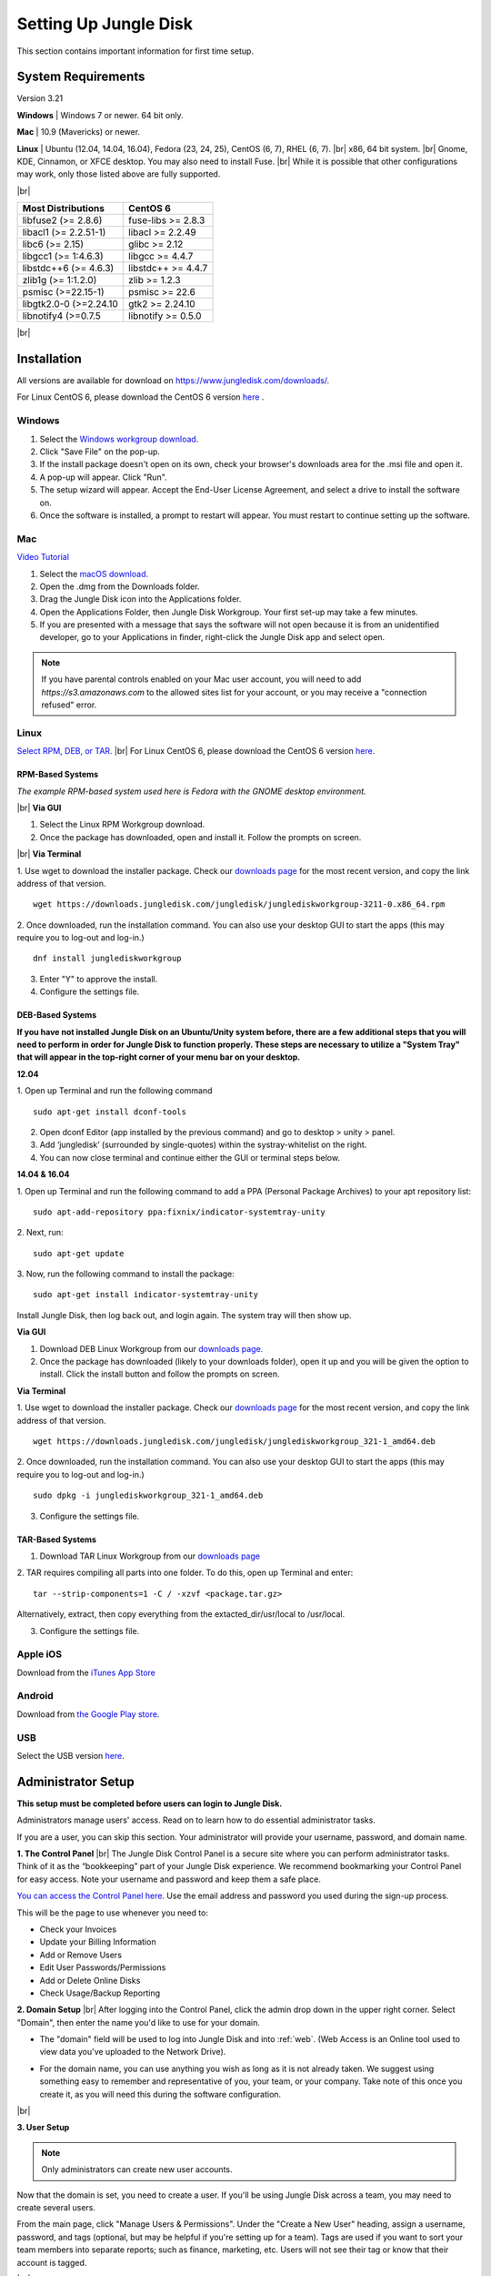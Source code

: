 ======================
Setting Up Jungle Disk
======================

This section contains important information for first time setup.

System Requirements
===================
Version 3.21

**Windows** | Windows 7 or newer. 64 bit only.

**Mac** | 10.9 (Mavericks) or newer.

**Linux** | Ubuntu (12.04, 14.04, 16.04), Fedora (23, 24, 25), CentOS (6, 7), RHEL (6, 7).
|br| x86, 64 bit system.
|br| Gnome, KDE, Cinnamon, or XFCE desktop. You may also need to install Fuse.
|br| While it is possible that other configurations may work, only those listed above are fully supported.

|br|

======================  ==================
Most Distributions      CentOS 6
======================  ==================
libfuse2 (>= 2.8.6)     fuse-libs >= 2.8.3
libacl1 (>= 2.2.51-1)   libacl >= 2.2.49
libc6 (>= 2.15)         glibc >= 2.12
libgcc1 (>= 1:4.6.3)    libgcc >= 4.4.7
libstdc++6 (>= 4.6.3)   libstdc++ >= 4.4.7
zlib1g (>= 1:1.2.0)     zlib >= 1.2.3
psmisc (>=22.15-1)      psmisc >= 22.6
libgtk2.0-0 (>=2.24.10  gtk2 >= 2.24.10
libnotify4 (>=0.7.5     libnotify >= 0.5.0
======================  ==================

|br|

.. See `this article <https://support.jungledisk.com/hc/en-us/articles/200812234-Linux-System-Requirements/>`_ for more information on Linux setup.


Installation
============

All versions are available for download on https://www.jungledisk.com/downloads/.

For Linux CentOS 6, please download the CentOS 6 version `here <https://secure.jungledisk.com/secure/account/downloads.aspx>`_ .


Windows
-------

#. Select the `Windows workgroup download <https://www.jungledisk.com/downloads/>`_.
#. Click "Save File" on the pop-up.
#. If the install package doesn't open on its own, check your browser's downloads area for the .msi file and open it.
#. A pop-up will appear. Click "Run".
#. The setup wizard will appear. Accept the End-User License Agreement, and select a drive to install the software on.
#. Once the software is installed, a prompt to restart will appear. You must restart to continue setting up the software.

Mac
---

`Video Tutorial <https://www.youtube.com/watch?v=AY_JpzEVPF0>`_

#. Select the `macOS download <https://www.jungledisk.com/downloads/>`_.
#. Open the .dmg from the Downloads folder.
#. Drag the Jungle Disk icon into the Applications folder.
#. Open the Applications Folder, then Jungle Disk Workgroup. Your first set-up may take a few minutes.
#. If you are presented with a message that says the software will not open because it is from an unidentified developer, go to your Applications in finder, right-click the Jungle Disk app and select open.

.. Note:: If you have parental controls enabled on your Mac user account, you will need to add `https://s3.amazonaws.com` to the allowed sites list for your account, or you may receive a "connection refused" error.


Linux
-----
`Select RPM, DEB, or TAR. <https://www.jungledisk.com/downloads/>`_
|br| For Linux CentOS 6, please download the CentOS 6 version `here <https://secure.jungledisk.com/secure/account/downloads.aspx>`_.

RPM-Based Systems
^^^^^^^^^^^^^^^^^
*The example RPM-based system used here is Fedora with the GNOME desktop environment.*


|br| **Via GUI**

1. Select the Linux RPM Workgroup download.

2. Once the package has downloaded, open and install it. Follow the prompts on screen.

.. image:: _static/005/rpm.png
  :width: 800px

|br|
**Via Terminal**

1. Use wget to download the installer package. Check our `downloads page <https://www.jungledisk.com/downloads/>`_ for the most recent version, and copy the link address of that version.
::

  wget https://downloads.jungledisk.com/jungledisk/junglediskworkgroup-3211-0.x86_64.rpm

2. Once downloaded, run the installation command. You can also use your desktop GUI to start the apps (this may require you to log-out and log-in.)
::

  dnf install junglediskworkgroup

3. Enter "Y" to approve the install.

4. Configure the settings file.

DEB-Based Systems
^^^^^^^^^^^^^^^^^

**If you have not installed Jungle Disk on an Ubuntu/Unity system before, there are a few additional steps that you will need to perform in order for Jungle Disk to function properly. These steps are necessary to utilize a "System Tray" that will appear in the top-right corner of your menu bar on your desktop.**

**12.04**

1. Open up Terminal and run the following command
::

  sudo apt-get install dconf-tools

2. Open dconf Editor (app installed by the previous command) and go to desktop > unity > panel.
3. Add ‘jungledisk’ (surrounded by single-quotes) within the systray-whitelist on the right.
4. You can now close terminal and continue either the GUI or terminal steps below.

**14.04 & 16.04**

1. Open up Terminal and run the following command to add a PPA (Personal Package Archives) to your apt repository list:
::

  sudo apt-add-repository ppa:fixnix/indicator-systemtray-unity

2. Next, run:
::

  sudo apt-get update

3. Now, run the following command to install the package:
::

  sudo apt-get install indicator-systemtray-unity


Install Jungle Disk, then log back out, and login again. The system tray will then show up.

**Via GUI**

1. Download DEB Linux Workgroup from our `downloads page. <https://www.jungledisk.com/downloads/>`_

2. Once the package has downloaded (likely to your downloads folder), open it up and you will be given the option to install. Click the install button and follow the prompts on screen.


.. Expand on Linux install directions https://support.jungledisk.com/hc/en-us/articles/115000012814-Updating-to-Jungle-Disk-3-20-for-Mac-and-Linux

**Via Terminal**

1. Use wget to download the installer package. Check our `downloads page <https://www.jungledisk.com/downloads/>`_ for the most recent version, and copy the link address of that version.
::

  wget https://downloads.jungledisk.com/jungledisk/junglediskworkgroup_321-1_amd64.deb

2. Once downloaded, run the installation command. You can also use your desktop GUI to start the apps (this may require you to log-out and log-in.)
::

  sudo dpkg -i junglediskworkgroup_321-1_amd64.deb


3. Configure the settings file.

TAR-Based Systems
^^^^^^^^^^^^^^^^^

1. Download TAR Linux Workgroup from our `downloads page <https://www.jungledisk.com/downloads/>`_

2. TAR requires compiling all parts into one folder. To do this, open up Terminal and enter:
::

  tar --strip-components=1 -C / -xzvf <package.tar.gz>

Alternatively, extract, then copy everything from the extacted_dir/usr/local to /usr/local.

3. Configure the settings file.

Apple iOS
---------
Download from the `iTunes App Store <https://itunes.apple.com/us/app/jungle-disk/id359523081?mt=8>`_

Android
-------
Download from `the Google Play store <https://play.google.com/store/apps/details?id=com.rackspace.jungledisk>`_.

USB
---
Select the USB version `here <hhttps://www.jungledisk.com/downloads/>`_.

Administrator Setup
=======================
**This setup must be completed before users can login to Jungle Disk.**

Administrators manage users' access. Read on to learn how to do essential administrator tasks.

If you are a user, you can skip this section. Your administrator will provide your username, password, and domain name.

**1. The Control Panel**
|br| The Jungle Disk Control Panel is a secure site where you can perform administrator tasks. Think of it as the “bookkeeping” part of your Jungle Disk experience. We recommend bookmarking your Control Panel for easy access. Note your username and password and keep them a safe place.

`You can access the Control Panel here <https://secure.jungledisk.com/secure/account/>`_. Use the email address and password you used during the sign-up process.

This will be the page to use whenever you need to:

* Check your Invoices
* Update your Billing Information
* Add or Remove Users
* Edit User Passwords/Permissions
* Add or Delete Online Disks
* Check Usage/Backup Reporting

**2. Domain Setup**
|br| After logging into the Control Panel, click the admin drop down in the upper right corner. Select "Domain", then enter the name you'd like to use for your domain.

* The "domain" field will be used to log into Jungle Disk and into :ref:`web`. (Web Access is an Online tool used to view data you've uploaded to the Network Drive).

.. comment.... link within document to Web Access when section is complete & link relevant info

* For the domain name, you can use anything you wish as long as it is not already taken. We suggest using something easy to remember and representative of you, your team, or your company. Take note of this once you create it, as you will need this during the software configuration.

.. image:: _static/005/Domain.png
  :width: 800px

|br|

**3. User Setup**

.. Note:: Only administrators can create new user accounts.

Now that the domain is set, you need to create a user. If you'll be using Jungle Disk across a team, you may need to create several users.

From the main page, click "Manage Users & Permissions". Under the "Create a New User" heading, assign a username, password, and tags (optional, but may be helpful if you're setting up for a team). Tags are used if you want to sort your team members into separate reports; such as finance, marketing, etc. Users will not see their tag or know that their account is tagged.

.. image:: _static/005/users.png
  :width: 800px

|br|

.. Note:: Jungle Disk doesn't store Online Disk passwords, so we cannot recover them if they are forgotten. Keep a copy of your password in a secure place!

If the "Allow User to Change Password" box is checked, users will be allowed to change their passwords without an administrator.

If the "Private Online Disk" check-box is checked, this will create a new Online Disk with the same name as the username. The user will also be given Read/Write access to this Online Disk automatically. Instructions for the creation of other Online Disks are provided in step 4.

There are also other options, such as the storage provider, location, and additional security.

Click the "Create New User" button to complete this step. Within 5 minutes, you'll be able to log into our software and Web Access with this username. To quickly get to your Web Access site, navigate to the top of the Control Panel, click on the Online Disk drop down, and then Web Access.

.. image:: _static/005/newusers.png
  :width: 800px

|br|

**4. Online Disk Setup**
|br| After you have set up your user(s), you may want to create additional online disks for you or your other users to access.

This is particularly useful in a team-based environment if you have two groups who need to access different sets of data. Your financial department may not need access to your developers' content, so you can set up a separate Online Disk for each group.

To create a new Online Disk, Click the "Online Disk" drop down on the top of the Control Panel. Next, select "Manage/Add Online Disks". You may want to use a name that represent the content of that disk; such as, "Finance" or "Documents." The name of a disk cannot be changed after it's created.

.. image:: _static/005/41.png
  :width: 800px

|br|

You may select one user to get data usage reports in the "Storage Provider" section. Usage reports update you on the status of your backups in two ways: one reports the amount of data stored in an Online Disk, and the other reports how much data each user is storing on the disk. To read more about usage reports, jump to :ref:`backup`.

**5. Adding Users to Online Disks**

.. Note:: You can ignore this section if you only wanted to have a single username (this account is just for you) and you opted to create your Online Disk via the "Private Online Disk" option when setting up your username.

|br| If you will have more than one user accessing an Online Disk, you will need to manually apply access rights for those users. Access can be set up in three different sections in the Control Panel; one example is included below.

1. Click on the "Users" drop down, then Manage Users.
|br| 2. Select the user that need access applied.
|br| 3. Under the "Online Disk Access" heading select an Online Disk, select the desired level of access, click the "Add" button.

.. image:: _static/005/caleb.png
  :width: 800px


|br|
Congratulations! You have installed the software and finished setting up your account. Read on to start backing up your data.



.. |br| raw:: html

   <br />
